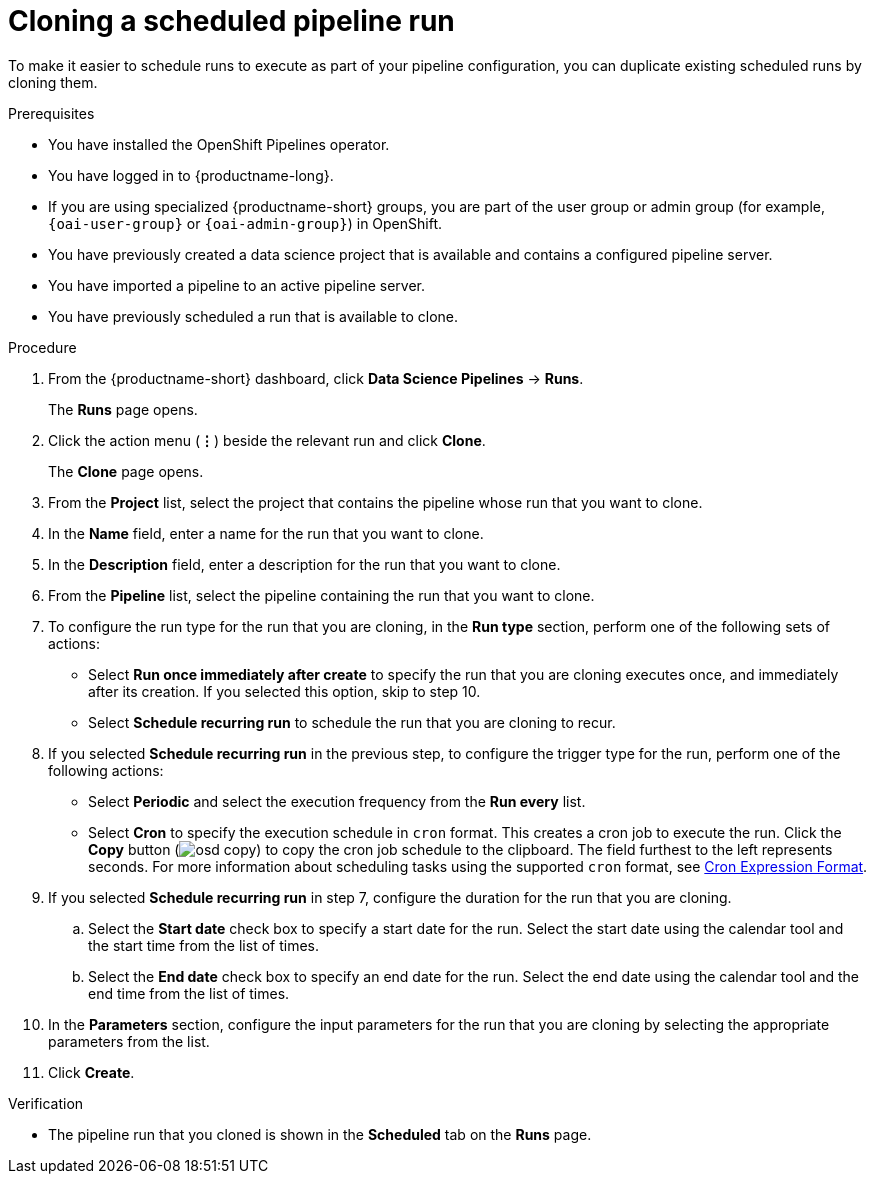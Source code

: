 :_module-type: PROCEDURE

[id="cloning-a-scheduled-pipeline-run_{context}"]
= Cloning a scheduled pipeline run

[role='_abstract']
To make it easier to schedule runs to execute as part of your pipeline configuration, you can duplicate existing scheduled runs by cloning them.

.Prerequisites
* You have installed the OpenShift Pipelines operator.
* You have logged in to {productname-long}.
ifndef::upstream[]
* If you are using specialized {productname-short} groups, you are part of the user group or admin group (for example, `{oai-user-group}` or `{oai-admin-group}`) in OpenShift.
endif::[]
ifdef::upstream[]
* If you are using specialized {productname-short} groups, you are part of the user group or admin group (for example, `{odh-user-group}` or `{odh-admin-group}`) in OpenShift.
endif::[]
* You have previously created a data science project that is available and contains a configured pipeline server.
* You have imported a pipeline to an active pipeline server.
* You have previously scheduled a run that is available to clone.

.Procedure
. From the {productname-short} dashboard, click *Data Science Pipelines* -> *Runs*.
+
The *Runs* page opens.
. Click the action menu (*&#8942;*) beside the relevant run and click *Clone*.
+
The *Clone* page opens.
. From the *Project* list, select the project that contains the pipeline whose run that you want to clone.
. In the *Name* field, enter a name for the run that you want to clone.
. In the *Description* field, enter a description for the run that you want to clone.
. From the *Pipeline* list, select the pipeline containing the run that you want to clone.
. To configure the run type for the run that you are cloning, in the *Run type* section, perform one of the following sets of actions:
* Select *Run once immediately after create* to specify the run that you are cloning executes once, and immediately after its creation. If you selected this option, skip to step 10.
* Select *Schedule recurring run* to schedule the run that you are cloning to recur.
. If you selected *Schedule recurring run* in the previous step, to configure the trigger type for the run, perform one of the following actions:
* Select *Periodic* and select the execution frequency from the *Run every* list.
* Select *Cron* to specify the execution schedule in `cron` format. This creates a cron job to execute the run. Click the *Copy* button (image:images/osd-copy.png[]) to copy the cron job schedule to the clipboard. The field furthest to the left represents seconds. For more information about scheduling tasks using the supported `cron` format, see link:https://pkg.go.dev/github.com/robfig/cron#hdr-CRON_Expression_Format[Cron Expression Format].
. If you selected *Schedule recurring run* in step 7, configure the duration for the run that you are cloning.
.. Select the *Start date* check box to specify a start date for the run. Select the start date using the calendar tool and the start time from the list of times.
.. Select the *End date* check box to specify an end date for the run. Select the end date using the calendar tool and the end time from the list of times.
. In the *Parameters* section, configure the input parameters for the run that you are cloning by selecting the appropriate parameters from the list.
. Click *Create*.

.Verification
* The pipeline run that you cloned is shown in the *Scheduled* tab on the *Runs* page.

//[role='_additional-resources']
//.Additional resources

